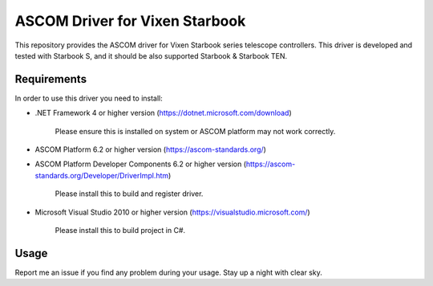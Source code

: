ASCOM Driver for Vixen Starbook
===============================

This repository provides the ASCOM driver for Vixen Starbook series telescope controllers. This driver is developed and tested with Starbook S, and it should be also supported Starbook & Starbook TEN.

Requirements
------------

In order to use this driver you need to install:

* .NET Framework 4 or higher version (https://dotnet.microsoft.com/download)

    Please ensure this is installed on system or ASCOM platform may not work correctly.

* ASCOM Platform 6.2 or higher version (https://ascom-standards.org/)

* ASCOM Platform Developer Components 6.2 or higher version (https://ascom-standards.org/Developer/DriverImpl.htm)

    Please install this to build and register driver.

* Microsoft Visual Studio 2010 or higher version (https://visualstudio.microsoft.com/)

    Please install this to build project in C#.

Usage
-----

Report me an issue if you find any problem during your usage. Stay up a night with clear sky.
